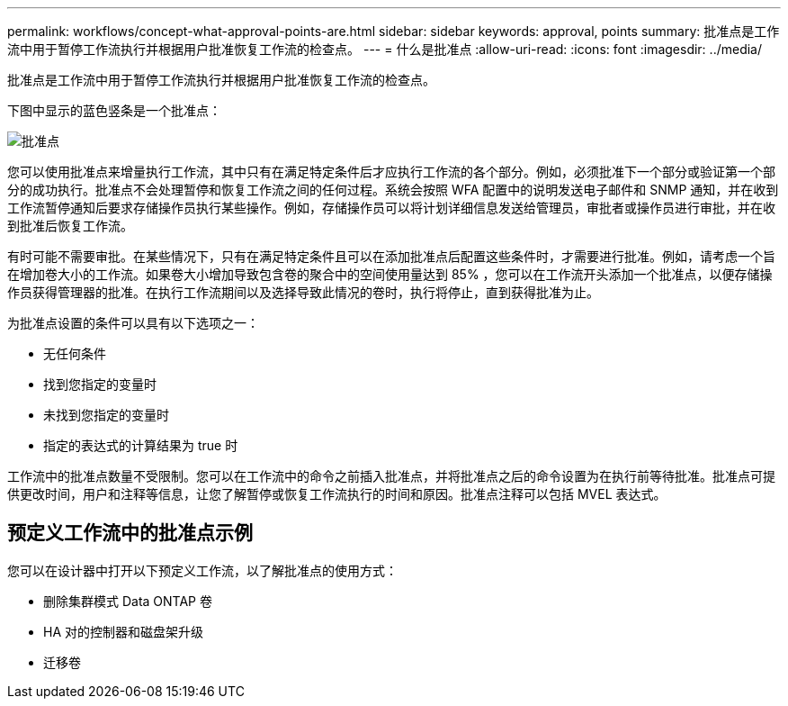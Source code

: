 ---
permalink: workflows/concept-what-approval-points-are.html 
sidebar: sidebar 
keywords: approval, points 
summary: 批准点是工作流中用于暂停工作流执行并根据用户批准恢复工作流的检查点。 
---
= 什么是批准点
:allow-uri-read: 
:icons: font
:imagesdir: ../media/


[role="lead"]
批准点是工作流中用于暂停工作流执行并根据用户批准恢复工作流的检查点。

下图中显示的蓝色竖条是一个批准点：

image::../media/approval_point.gif[批准点]

您可以使用批准点来增量执行工作流，其中只有在满足特定条件后才应执行工作流的各个部分。例如，必须批准下一个部分或验证第一个部分的成功执行。批准点不会处理暂停和恢复工作流之间的任何过程。系统会按照 WFA 配置中的说明发送电子邮件和 SNMP 通知，并在收到工作流暂停通知后要求存储操作员执行某些操作。例如，存储操作员可以将计划详细信息发送给管理员，审批者或操作员进行审批，并在收到批准后恢复工作流。

有时可能不需要审批。在某些情况下，只有在满足特定条件且可以在添加批准点后配置这些条件时，才需要进行批准。例如，请考虑一个旨在增加卷大小的工作流。如果卷大小增加导致包含卷的聚合中的空间使用量达到 85% ，您可以在工作流开头添加一个批准点，以便存储操作员获得管理器的批准。在执行工作流期间以及选择导致此情况的卷时，执行将停止，直到获得批准为止。

为批准点设置的条件可以具有以下选项之一：

* 无任何条件
* 找到您指定的变量时
* 未找到您指定的变量时
* 指定的表达式的计算结果为 true 时


工作流中的批准点数量不受限制。您可以在工作流中的命令之前插入批准点，并将批准点之后的命令设置为在执行前等待批准。批准点可提供更改时间，用户和注释等信息，让您了解暂停或恢复工作流执行的时间和原因。批准点注释可以包括 MVEL 表达式。



== 预定义工作流中的批准点示例

您可以在设计器中打开以下预定义工作流，以了解批准点的使用方式：

* 删除集群模式 Data ONTAP 卷
* HA 对的控制器和磁盘架升级
* 迁移卷

